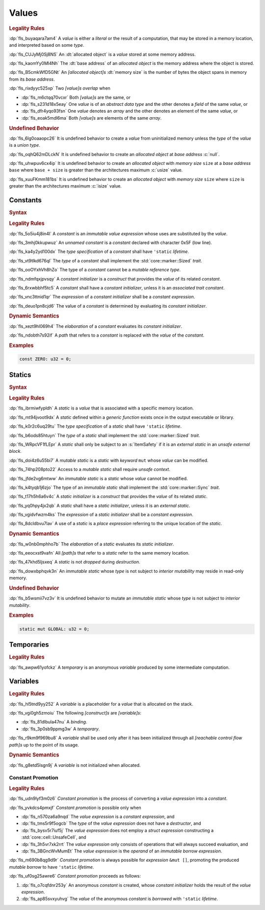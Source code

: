 .. SPDX-License-Identifier: MIT OR Apache-2.0
   SPDX-FileCopyrightText: The Ferrocene Developers

.. default-domain:: spec

.. _fls_94a8v54bufn8:

Values
======

.. rubric:: Legality Rules

:dp:`fls_buyaqara7am4`
A :t:`value` is either a :t:`literal` or the result of a computation, that may
be stored in a memory location, and interpreted based on some :t:`type`.

:dp:`fls_CUJyMj0Sj8NS`
An :dt:`allocated object` is a :t:`value` stored at some memory address.

:dp:`fls_kaomYy0Ml4Nh`
The :dt:`base address` of an :t:`allocated object` is the memory address where
the object is stored.

:dp:`fls_B5cmkWfD5GNt`
An :t:`[allocated object]s` :dt:`memory size` is the number of bytes the object
spans in memory from its :t:`base address`.

:dp:`fls_rixdyyc525xp`
Two :t:`[value]s` :t:`overlap` when

* :dp:`fls_m6ctqq70vcxr`
  Both :t:`[value]s` are the same, or

* :dp:`fls_s231d18x5eay`
  One :t:`value` is of an :t:`abstract data type` and the other denotes a
  :t:`field` of the same :t:`value`, or

* :dp:`fls_dfr4yqo93fsn`
  One :t:`value` denotes an :t:`array` and the other denotes an element of the
  same :t:`value`, or

* :dp:`fls_eoak5mdl6ma`
  Both :t:`[value]s` are elements of the same :t:`array`.

.. rubric:: Undefined Behavior

:dp:`fls_6lg0oaaopc26`
It is undefined behavior to create a :t:`value` from uninitialized memory unless
the :t:`type` of the :t:`value` is a :t:`union type`.

:dp:`fls_oqhQ62mDLckN`
It is undefined behavior to create an :t:`allocated object` at :t:`base address`
:c:`null`.

:dp:`fls_uhwpuv6cx4ip`
It is undefined behavior to create an :t:`allocated object` with :t:`memory
size` ``size`` at a :t:`base address` ``base`` where ``base + size`` is greater
than the architectures maximum :c:`usize` value.

:dp:`fls_xuuFKmm181bs`
It is undefined behavior to create an :t:`allocated object` with :t:`memory
size` ``size`` where ``size`` is greater than the architectures maximum
:c:`isize` value.

.. _fls_ixjc5jaamx84:

Constants
---------

.. rubric:: Syntax

.. syntax::

   ConstantDeclaration ::=
       $$const$$ (Name | $$_$$) TypeAscription ConstantInitializer? $$;$$

   ConstantInitializer ::=
       $$=$$ Expression

.. rubric:: Legality Rules

:dp:`fls_5o5iu4j8in4l`
A :t:`constant` is an :t:`immutable` :t:`value expression` whose uses are substituted by
the :t:`value`.

:dp:`fls_3mhj0kkupwuz`
An :t:`unnamed constant` is a :t:`constant` declared with character 0x5F (low
line).

:dp:`fls_ka4y2yd100dx`
The :t:`type specification` of a :t:`constant` shall have ``'static``
:t:`lifetime`.

:dp:`fls_vt9tlkd676ql`
The :t:`type` of a :t:`constant` shall implement the :std:`core::marker::Sized`
:t:`trait`.

:dp:`fls_ooOYxhVh8hZo`
The type of a :t:`constant` cannot be a :t:`mutable reference type`.

:dp:`fls_ndmfqxjpvsqy`
A :t:`constant initializer` is a :t:`construct` that provides the :t:`value` of
its related :t:`constant`.

:dp:`fls_6rxwbbhf5tc5`
A :t:`constant` shall have a :t:`constant initializer`, unless it is an
:t:`associated trait constant`.

:dp:`fls_vnc3ttnid1qr`
The :t:`expression` of a :t:`constant initializer` shall be a
:t:`constant expression`.

:dp:`fls_deuo1pn8cjd6`
The value of a :t:`constant` is determined by evaluating its
:t:`constant initializer`.

.. rubric:: Dynamic Semantics

:dp:`fls_xezt9hl069h4`
The :t:`elaboration` of a :t:`constant` evaluates its :t:`constant initializer`.

:dp:`fls_ndobth7s92if`
A :t:`path` that refers to a :t:`constant` is replaced with the :t:`value` of
the :t:`constant`.

.. rubric:: Examples

.. code-block:: rust

   const ZERO: u32 = 0;

.. _fls_xdvdl2ssnhlo:

Statics
-------

.. rubric:: Syntax

.. syntax::

   StaticDeclaration ::=
       ItemSafety? $$static$$ $$mut$$? Name TypeAscription StaticInitializer? $$;$$

   StaticInitializer ::=
       $$=$$ Expression

.. rubric:: Legality Rules

:dp:`fls_ibrmiwfypldh`
A :t:`static` is a :t:`value` that is associated with a specific memory
location.

:dp:`fls_mt94jvoot9dx`
A :t:`static` defined within a :t:`generic function` exists once in the
output executable or library.

:dp:`fls_k0r2c6uq29tu`
The :t:`type specification` of a :t:`static` shall have ``'static``
:t:`lifetime`.

:dp:`fls_b6ods85htuyn`
The :t:`type` of a :t:`static` shall implement the :std:`core::marker::Sized`
:t:`trait`.

:dp:`fls_WRpcVF1fLEpr`
A :t:`static` shall only be subject to an :s:`ItemSafety` if it is an :t:`external static` in an :t:`unsafe external block`.

:dp:`fls_doi4z6u55bi7`
A :t:`mutable static` is a :t:`static` with :t:`keyword` ``mut`` whose
:t:`value` can be modified.

:dp:`fls_74hp208pto22`
Access to a :t:`mutable static` shall require :t:`unsafe context`.

:dp:`fls_jfde2vg6mtww`
An :t:`immutable static` is a :t:`static` whose :t:`value` cannot be modified.

:dp:`fls_k4tyqb1j6zjo`
The type of an :t:`immutable static` shall implement the
:std:`core::marker::Sync` :t:`trait`.

:dp:`fls_t17h5h6a6v4c`
A :t:`static initializer` is a :t:`construct` that provides the :t:`value` of
its related :t:`static`.

:dp:`fls_yq0hpy4jx2qb`
A :t:`static` shall have a :t:`static initializer`, unless it is an
:t:`external static`.

:dp:`fls_vgidvfwzm4ks`
The :t:`expression` of a :t:`static initializer` shall be a
:t:`constant expression`.

:dp:`fls_8dcldbvu7lav`
A use of a :t:`static` is a :t:`place expression` referring to the unique
location of the :t:`static`.

.. rubric:: Dynamic Semantics

:dp:`fls_w0nb0mphho7b`
The :t:`elaboration` of a :t:`static` evaluates its :t:`static initializer`.

:dp:`fls_eeocxst9vafn`
All :t:`[path]s` that refer to a :t:`static` refer to the same memory location.

:dp:`fls_47khd5ljsxeq`
A :t:`static` is not :t:`dropped` during :t:`destruction`.

:dp:`fls_dowxbphqvk3n`
An :t:`immutable static` whose :t:`type` is not subject to
:t:`interior mutability` may reside in read-only memory.

.. rubric:: Undefined Behavior

:dp:`fls_b5wsmii7vz3v`
It is undefined behavior to mutate an :t:`immutable static` whose :t:`type` is
not subject to :t:`interior mutability`.

.. rubric:: Examples

.. code-block:: rust

   static mut GLOBAL: u32 = 0;

.. _fls_cleoffpn5ew6:

Temporaries
-----------

.. rubric:: Legality Rules

:dp:`fls_awpw61yofckz`
A :t:`temporary` is an anonymous :t:`variable` produced by some intermediate
computation.

.. _fls_gho955gmob73:

Variables
---------

.. rubric:: Legality Rules

:dp:`fls_hl5tnd9yy252`
A :t:`variable` is a placeholder for a :t:`value` that is allocated on the
stack.

:dp:`fls_vgi0gh5zmoiu`
The following :t:`[construct]s` are :t:`[variable]s`:

* :dp:`fls_81dlbula47nu`
  A :t:`binding`.

* :dp:`fls_3p0sb9ppmg3w`
  A :t:`temporary`.

:dp:`fls_r9km9f969bu8`
A :t:`variable` shall be used only after it has been initialized through all
:t:`[reachable control flow path]s` up to the point of its usage.

.. rubric:: Dynamic Semantics

:dp:`fls_g8etd5lsgn9j`
A :t:`variable` is not initialized when allocated.

.. _fls_wttihxen35as:

Constant Promotion
~~~~~~~~~~~~~~~~~~

.. rubric:: Legality Rules

:dp:`fls_udn9lyf3m0z6`
:t:`Constant promotion` is the process of converting a :t:`value expression`
into a :t:`constant`.

:dp:`fls_yvkdcs4pmxjf`
:t:`Constant promotion` is possible only when

* :dp:`fls_n570za6a9nqd`
  The :t:`value expression` is a :t:`constant expression`, and

* :dp:`fls_tms5r9f5ogcb`
  The :t:`type` of the :t:`value expression` does not have a :t:`destructor`,
  and

* :dp:`fls_bysv5r7iuf5j`
  The :t:`value expression` does not employ a :t:`struct expression`
  constructing a :std:`core::cell::UnsafeCell`, and

* :dp:`fls_3h5vr7xk2rrt`
  The :t:`value expression` only consists of operations that will always succeed
  evaluation, and

* :dp:`fls_3BGncWvMumEt`
  The :t:`value expression` is the :t:`operand` of an
  :t:`immutable borrow expression`.

:dp:`fls_m690b8qg9d9r`
:t:`Constant promotion` is always possible for :t:`expression` ``&mut []``,
promoting the produced :t:`mutable borrow` to have ``'static`` :t:`lifetime`.

:dp:`fls_uf0sg25awre6`
:t:`Constant promotion` proceeds as follows:

#. :dp:`fls_o7cqfdnr253y`
   An anonymous :t:`constant` is created, whose :t:`constant initializer` holds
   the result of the :t:`value expression`.

#. :dp:`fls_ap85svxyuhvg`
   The :t:`value` of the anonymous :t:`constant` is :t:`borrowed` with
   ``'static`` :t:`lifetime`.

